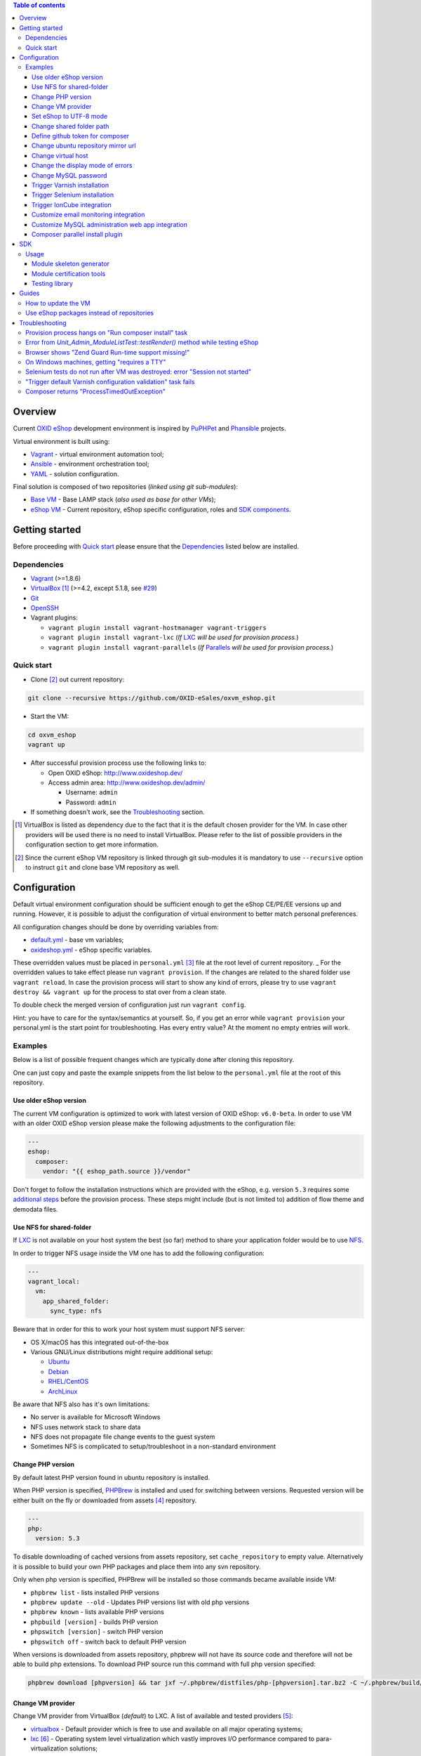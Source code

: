 .. contents:: Table of contents

Overview
========

Current `OXID eShop <http://www.oxid-esales.com/en/home.html>`_ development
environment is inspired by `PuPHPet <https://puphpet.com/>`_ and
`Phansible <http://phansible.com/>`_ projects.

Virtual environment is built using:

* `Vagrant <https://www.vagrantup.com/>`_ - virtual environment automation tool;
* `Ansible <http://www.ansible.com/>`_ - environment orchestration tool;
* `YAML <http://yaml.org/>`_ - solution configuration.

Final solution is composed of two repositories (*linked using git sub-modules*):

* `Base VM <https://github.com/OXID-eSales/oxvm_base>`_ - Base LAMP stack
  (*also used as base for other VMs*);
* `eShop VM <https://github.com/OXID-eSales/oxvm_eshop>`_ - Current repository,
  eShop specific configuration, roles and
  `SDK components <http://wiki.oxidforge.org/SDK>`_.

Getting started
===============

Before proceeding with `Quick start`_ please ensure that the
`Dependencies`_ listed below are installed.

.. _`Dependencies`

Dependencies
------------

* `Vagrant <https://www.vagrantup.com/downloads.html>`_ (>=1.8.6)
* `VirtualBox <https://www.virtualbox.org/>`_ [#virtualbox_dependency]_ (>=4.2, except 5.1.8, see `#29 <https://github.com/OXID-eSales/oxvm_eshop/issues/29>`_)
* `Git <https://git-scm.com/downloads>`_
* `OpenSSH <http://www.openssh.com/>`_
* Vagrant plugins:

  * ``vagrant plugin install vagrant-hostmanager vagrant-triggers``
  * ``vagrant plugin install vagrant-lxc`` (*If* `LXC <https://github.com/fgrehm/vagrant-lxc>`_ *will be used for provision process.*)
  * ``vagrant plugin install vagrant-parallels`` (*If* `Parallels <https://github.com/Parallels/vagrant-parallels>`_ *will be used for provision process.*)

.. _`Quick start`

Quick start
-----------

* Clone [#recursive_clone]_ out current repository:

.. code:: bash

  git clone --recursive https://github.com/OXID-eSales/oxvm_eshop.git

* Start the VM:

.. code:: bash

  cd oxvm_eshop
  vagrant up

* After successful provision process use the following links to:

  * Open OXID eShop: http://www.oxideshop.dev/
  * Access admin area: http://www.oxideshop.dev/admin/

    * Username: ``admin``
    * Password: ``admin``

* If something doesn't work, see the `Troubleshooting`_ section.

.. [#virtualbox_dependency] VirtualBox is listed as dependency due to the fact
  that it is the default chosen provider for the VM. In case other providers
  will be used there is no need to install VirtualBox. Please refer to the list
  of possible providers in the configuration section to get more information.
.. [#recursive_clone] Since the current eShop VM repository is linked through git sub-modules
  it is mandatory to use ``--recursive`` option to instruct ``git`` and clone
  base VM repository as well.

Configuration
=============

Default virtual environment configuration should be sufficient enough to get
the eShop CE/PE/EE versions up and running. However, it is possible to adjust
the configuration of virtual environment to better match personal preferences.

All configuration changes should be done by overriding variables from:

* `default.yml <https://github.com/OXID-eSales/oxvm_base/blob/master/ansible/vars/default.yml>`_ - base vm variables;
* `oxideshop.yml <https://github.com/OXID-eSales/oxvm_eshop/blob/master/ansible/vars/oxideshop.yml>`_ - eShop specific variables.

These overridden values must be placed in ``personal.yml``
[#personal_git_ignore]_ file at the root level of current repository.
_
For the overridden values to take effect please run ``vagrant provision``. If
the changes are related to the shared folder use ``vagrant reload``. In case the
provision process will start to show any kind of errors, please try to use
``vagrant destroy && vagrant up`` for the process to stat over from a clean
state.

To double check the merged version of configuration just run ``vagrant config``.

Hint: you have to care for the syntax/semantics at yourself. So, if you get an error while ``vagrant provision``
your personal.yml is the start point for troubleshooting. Has every entry value? At the moment no empty entries will work.

Examples
--------

Below is a list of possible frequent changes which are typically done after
cloning this repository.

One can just copy and paste the example snippets from the list below to the
``personal.yml`` file at the root of this repository.

Use older eShop version
^^^^^^^^^^^^^^^^^^^^^^^

The current VM configuration is optimized to work with latest version of OXID eShop: ``v6.0-beta``.
In order to use VM with an older OXID eShop version please make the following adjustments to the configuration
file:

.. code:: yaml

  ---
  eshop:
    composer:
      vendor: "{{ eshop_path.source }}/vendor"

Don't forget to follow the installation instructions which are provided with the eShop,
e.g. version ``5.3`` requires some `additional steps <https://github.com/OXID-eSales/oxideshop_ce/tree/b-5.3-ce#installation>`_ before the provision process. These steps might include (but is not limited to) addition of flow theme and demodata files.

Use NFS for shared-folder
^^^^^^^^^^^^^^^^^^^^^^^^^

If `LXC <https://en.wikipedia.org/wiki/LXC>`_ is not available on your host system the best (so far) method to
share your application folder would be to use `NFS <https://en.wikipedia.org/wiki/Network_File_System>`_.

In order to trigger NFS usage inside the VM one has to add the following configuration:

.. code:: yaml

  ---
  vagrant_local:
    vm:
      app_shared_folder:
        sync_type: nfs

Beware that in order for this to work your host system must support NFS server:

* OS X/macOS has this integrated out-of-the-box
* Various GNU/Linux distributions might require additional setup:

  * `Ubuntu <https://www.digitalocean.com/community/tutorials/how-to-set-up-an-nfs-mount-on-ubuntu-16-04>`_
  * `Debian <https://wiki.debian.org/NFSServerSetup>`_
  * `RHEL/CentOS <https://www.howtoforge.com/tutorial/setting-up-an-nfs-server-and-client-on-centos-7/>`_
  * `ArchLinux <https://wiki.archlinux.org/index.php/NFS>`_

Be aware that NFS also has it's own limitations:

* No server is available for Microsoft Windows
* NFS uses network stack to share data
* NFS does not propagate file change events to the guest system
* Sometimes NFS is complicated to setup/troubleshoot in a non-standard environment

Change PHP version
^^^^^^^^^^^^^^^^^^

By default latest PHP version found in ubuntu repository is installed.

When PHP version is specified, `PHPBrew <https://github.com/phpbrew/phpbrew>`_ is installed and used for switching between versions.
Requested version will be either built on the fly or downloaded from assets [#assets_repository]_ repository.

.. code:: yaml

  ---
  php:
    version: 5.3

To disable downloading of cached versions from assets repository, set ``cache_repository`` to empty value.
Alternatively it is possible to build your own PHP packages and place them into any svn repository.

Only when php version is specified, PHPBrew will be installed so those commands became available inside VM:

* ``phpbrew list`` - lists installed PHP versions
* ``phpbrew update --old`` - Updates PHP versions list with old php versions
* ``phpbrew known`` - lists available PHP versions
* ``phpbuild [version]`` - builds PHP version
* ``phpswitch [version]`` - switch PHP version
* ``phpswitch off`` - switch back to default PHP version

When versions is downloaded from assets repository, phpbrew will not have its source code and therefore will not be able to build php extensions.
To download PHP source run this command with full php version specified:

.. code:: bash

  phpbrew download [phpversion] && tar jxf ~/.phpbrew/distfiles/php-[phpversion].tar.bz2 -C ~/.phpbrew/build/

Change VM provider
^^^^^^^^^^^^^^^^^^

Change VM provider from VirtualBox (*default*) to LXC.
A list of available and tested providers [#list_of_providers]_:

- `virtualbox <https://www.virtualbox.org/>`_ - Default provider which is free
  to use and available on all major operating systems;
- `lxc <https://linuxcontainers.org/>`_ [#lxc_provider]_ - Operating system
  level virtualization which vastly improves I/O performance compared to
  para-virtualization solutions;
- `parallels <http://www.parallels.com/eu/>`_ [#parallels_provider]_ - Commercial
  VM provider for OS X.

.. code:: yaml

  ---
  vagrant_local:
    vm:
      provider: lxc

Set eShop to UTF-8 mode
^^^^^^^^^^^^^^^^^^^^^^^

By default shop will be installed with UTF-8 mode disabled (*with*
``iUtfMode = '0'`` *value inside* ``config.inc.php``).

In order to turn on the UTF-8 mode:

.. code:: yaml

  ---
  eshop:
    config:
      utf_mode: 1

This change will not affect the already configured shop [#turn_on_utf_mode]_ .

Change shared folder path
^^^^^^^^^^^^^^^^^^^^^^^^^

Change the default application shared folder from ``oxideshop`` to local path
``/var/www`` and update eShop target folder [#eshop_target]_.

.. code:: yaml

  ---
  vagrant_local:
    vm:
      app_shared_folder:
        source: /var/www
        target: /var/www
  eshop_target_path: /var/www/oxideshop

Define github token for composer
^^^^^^^^^^^^^^^^^^^^^^^^^^^^^^^^

Provide OAuth token from github for composer so that the access API limit could
be removed [#github_token]_.

.. code:: yaml

  ---
  php:
    composer:
      github_token: example_secret_token

Change ubuntu repository mirror url
^^^^^^^^^^^^^^^^^^^^^^^^^^^^^^^^^^^

Change the default ubuntu repository mirror url from ``http://us.archive.ubuntu.com/ubuntu/``
to ``http://de.archive.ubuntu.com/ubuntu/``.

.. code:: yaml

  ---
  server:
    apt_mirror: http://de.archive.ubuntu.com/ubuntu/

Change virtual host
^^^^^^^^^^^^^^^^^^^

Change the default virtual host from ``www.oxideshop.dev`` to
``www.myproject.dev``.

.. code:: yaml

  ---
  vagrant_local:
    vm:
      aliases:
        - www.myproject.dev

Change the display mode of errors
^^^^^^^^^^^^^^^^^^^^^^^^^^^^^^^^^

By default the `display_errors` option is turned on. To change
the behavior you can use:

.. code:: yaml

  ---
  php:
    display_errors: Off

Change MySQL password
^^^^^^^^^^^^^^^^^^^^^

Change the default MySQL user password from ``oxid`` to ``secret``.

.. code:: yaml

  ---
  mysql:
    password: secret

Trigger Varnish installation
^^^^^^^^^^^^^^^^^^^^^^^^^^^^

Trigger `Varnish <https://www.varnish-cache.org/>`_ [#varnish_usage]_
installation so that it can be used within eShop.

.. code:: yaml

  ---
  varnish:
    install: true

Trigger Selenium installation
^^^^^^^^^^^^^^^^^^^^^^^^^^^^^

Trigger `Selenium <http://www.seleniumhq.org/>`_ installation so that it can be
used to run Selenium tests with the help of
`OXID testing library <https://github.com/OXID-eSales/testing_library.git>`_.

.. code:: yaml

  ---
  selenium:
    install: true

Together with Selenium, a vnc server is installed in order to connect via remote
display. Suitable clients are e.g. ``vinagre`` on Linux or the built-in vnc
client of OS X.

Trigger IonCube integration
^^^^^^^^^^^^^^^^^^^^^^^^^^^

Trigger `IonCube <http://www.ioncube.com/>`_ integration so that it can be
used to decode the encoded files.

.. code:: yaml

  ---
  ioncube:
    install: true

Customize email monitoring integration
^^^^^^^^^^^^^^^^^^^^^^^^^^^^^^^^^^^^^^

Integration of `Mailhog <https://github.com/mailhog/MailHog>`_ allows to monitor
e-mail activity from the eShop. List of e-mails could be seen at:
http://www.oxideshop.dev/mail/

Possible configuration options for Mailhog:

* ``web_port`` - web UI port (``8025`` is the default value which means that the
  UI can be accessed by the following URL: http://www.oxideshop.dev:8025/)
* ``smtp_port`` - SMTP server port (``1025`` is the default value)
* ``web_alias`` - an URL alias for the default virtual host to act as a proxy
  for web UI of mailhog (``/mail/`` is the default value which means that the UI
  can be access by the following URL: http://www.oxideshop.dev/mail/)

An example configuration which changes web UI port to ``8024``, SMTP port to
``1026`` and alias to ``/emails/``:

.. code:: yaml

  ---
  mailhog:
    web_port: 8024
    smtp_port: 1026
    web_alias: /emails/

Mailhog is installed by default as it has ``install: true`` option in the
default configuration file. In order to disable email monitoring please use the
following configuration snippet:

.. code:: yaml

  ---
  mailhog:
    install: false

Customize MySQL administration web app integration
^^^^^^^^^^^^^^^^^^^^^^^^^^^^^^^^^^^^^^^^^^^^^^^^^^

Integration of `Adminer <https://github.com/vrana/adminer>`_ allows to access
MySQL administrative tasks and data through web alias ``adminer`` at:
http://www.oxideshop.dev/adminer/

Integration of
`Adminer editor <https://github.com/vrana/adminer/tree/master/editor>`_ allows
to access and modify MySQL data through web alias ``adminer_editor`` at:
http://www.oxideshop.dev/adminer_editor/

Possible configuration options for **Adminer** and **Adminer editor**:

* ``pkg_url`` - An URL which points to the compiled PHP version of the
  application
* ``web_alias`` - An alias used to access the application (Default value is
  ``adminer``/``adminer_editor``, which means that in order to access it one has
  to open http://www.oxideshop.dev/adminer/ /
  http://www.oxideshop.dev/adminer_editor/)
* ``pkg_sha256`` - A SHA-256 hash of file contents downloaded from resource
  defined in ``pkg_url``

**Adminer** and **Adminer editor** are installed by default as they have
``install: true`` option in the default configuration file. In order to disable
these tools please use the following configuration snippet:

.. code:: yaml

  ---
  adminer:
    install: false
  adminer_editor:
    install: false

Keep in mind that your MySQL credentials will be already present in the login
page and there is **no need to enter the login data manually**. The following
variables are used to gain MySQL credentials:

* ``mysql.user`` - User name which has access to the created database
* ``mysql.password`` - Password of previously mentioned user
* ``mysql.database`` - Name of the newly created database

Composer parallel install plugin
^^^^^^^^^^^^^^^^^^^^^^^^^^^^^^^^

The composer parallel install plugin
`hirak/prestissimo <https://github.com/hirak/prestissimo>`_ is enabled by default.
In order to disable it please use the following snippet:

.. code:: yaml

  ---
  php:
    composer:
      prestissimo:
        install: false

.. [#personal_git_ignore] ``personal.yml`` configuration file is already
  included in ``.gitignore`` and should not be visible as changes to the actual
  repository.
.. [#assets_repository] Repository with some already prebuilt versions of
  php for faster installation.
.. [#list_of_providers] VM solutions from `VMWare <http://www.vmware.com/>`_,
  such as `workstation <http://www.vmware.com/products/workstation>`_ and
  `fusion <http://www.vmware.com/products/fusion>`_ were not yet adapted or
  tested with our current configuration of VM.
.. [#lxc_provider] Keep in mind that LXC provider is only available for
  GNU/Linux based operating systems. In order to start using this provider with
  vagrant a plugin must be installed for it
  (``vagrant plugin install vagrant-lxc``). So far it has been only tested with
  Ubuntu based OS with lxc package installed (``sudo apt-get install lxc``).
.. [#parallels_provider] A vagrant plugin must be installed
  (``vagrant plugin install vagrant-parallels``) in order to use vagrant with
  Parallels.
.. [#turn_on_utf_mode] Keep in mind that the provided snippet will not change
  the UTF-8 mode of the eShop if the configuration file (``config.inc.php``) is
  already present and defined. In this case one has to make the change of
  ``iUtfMode`` value directly in the ``config.inc.php`` file of the eShop.
.. [#eshop_target] Keep in mind that if the shared folder target does not match
  actual application (eShop) target it has to be specified explicitly by
  defining ``eshop_target_path``.
.. [#github_token] By default github has API access limits set for anonymous
  access. In order to overcome these limits one has to create a github token,
  which could be done as described in:
  https://help.github.com/articles/creating-an-access-token-for-command-line-use/
.. [#varnish_usage] Varnish can only be used with the eShop EE version and with
  purchased "performance pack" (https://www.oxid-esales.com/performance/). Keep
  in mind that the default Varnish port 6081 is being used to access the shop.
  This should also be reflected in ``config.inc.php`` file as ``sShopURL``
  parameter, e.g. http://www.oxideshop.dev:6081/ .

SDK
===

Out of the box the VM is equipped with the following SDK components:

* `Module skeleton generator <https://github.com/OXID-eSales/module_skeleton_generator>`_ - module
  which helps to create new OXID eShop modules;
* `Module certification tools <https://github.com/OXID-eSales/module_certification_tools>`_ - a
  collection of tools which allows one to see a detailed report from module
  certification process;
* `Testing library <https://github.com/OXID-eSales/testing_library>`_ - a
  library for writing various kind of tests inside eShop and a set of tools for
  running those tests.

There are also other SDK components which could be found at:
http://wiki.oxidforge.org/SDK

Usage
-----

Module skeleton generator
^^^^^^^^^^^^^^^^^^^^^^^^^

By default this module is installed under eShop's ``modules`` directory (by
default it will be ``/var/www/oxideshop/source/modules/`` which is defined by
``eshop_path.modules`` key in configuration).

The module needs to be activated manually. Further instructions on how to enable
and use the module could be found at (*installation part can be skipped*):
https://github.com/OXID-eSales/module_skeleton_generator#usage

Module certification tools
^^^^^^^^^^^^^^^^^^^^^^^^^^

By default the tools are installed under VM's home folder (``~/eshop_sdk`` which
is defined by ``eshop.sdk.path`` key in configuration). The repository of tools
is cloned out in ``~/eshop_sdk/module_certification_tools`` and an extra
shortcut ``ox_cert`` is created inside ``~/eshop_sdk/bin/`` (it's included in
``PATH`` environment variable automatically).

There is no need to do any installation part for tools to work as it is already
done by the VM's provision process.

In order to invoke the certification report generator just use the provided
shortcut:

``ox_cert <vendor_name>/<module_name>``

An example of invoking the reporting tool for module generator
[#cert_tools_call]_:

.. code:: bash

  $ ox_cert oxps/modulegenerator

After the execution it will generate a HTML document which will be placed at
``~/eshop_sdk/module_certification_tools/result/<datetime>/report.html``.

Once the report is generated one can just view the contents of it straight
from inside the VM using command line tools or copy the file to shared folder
and view it from host machine, e.g.:

.. code:: bash

  cp ~/eshop_sdk/module_certification_tools/result/20150916101719/report.html \
    /var/www/oxideshop

Testing library
^^^^^^^^^^^^^^^

Library needed for various testing purposes is already installed in the VM
through the help of `composer <https://getcomposer.org/>`_, because it's defined
in ``composer.json`` as development requirement inside eShop (at least in CE
latest development version).

All binary tools are installed inside ``/var/www/oxideshop/source/vendor/bin/``
(this value may be changed through ``eshop_path.source`` key in configuration).

A list of available binary tools:

* ``reset-shop`` - restore eShop's database to it's default state (demo);
* ``runmetrics`` - run `pdepend <http://pdepend.org/>`_ against eShop and
  modules code to collect various code metrics information;
* ``runtests`` - run unit/integartion tests against eShop and modules code;
* ``runtests-coverage`` - generate coverage report by running unit/integration
  tests;
* ``runtests-selenium`` - run acceptance tests written for Selenium.

More details on how to use and configure the library could be found at:
https://github.com/OXID-eSales/testing_library

.. [#cert_tools_call] The tools can be invoked from any working directory as
  long as the ``ox_cert`` shortcut is being used.

Guides
======

List of guides for working with VM:

How to update the VM
--------------------

* Open VM directory:

.. code:: bash

  cd oxvm_eshop

* Destroy old VM:

.. code:: bash

  vagrant destroy

* Update eShop VM:

.. code:: bash

  git pull

* Update Base VM:

.. code:: bash

  git submodule update --recursive

* Start VM:

.. code:: bash

  vagrant up

Use eShop packages instead of repositories
------------------------------------------

Our current `eShop packages <http://wiki.oxidforge.org/Downloads/4.9.5_5.2.5>`_
have different file/directory structure compared to
`eShop repositories <https://github.com/OXID-eSales/oxideshop_ce>`_. VM is
suited to work for eShop repository file/directory structure (*because it
holds our source and test files at the same place*). Due to this reason one
would need to manually extract eShop source and test packages into shared
folder.

In order to prepare VM for usage of eShop packages please follow the steps below
**before** running the VM:

* Create shared folder [#shared_folder]_ (*By default it's* ``oxideshop``
  *folder*);
* Extract source package into ``oxideshop/source`` folder;
* Extract tests package into ``oxideshop/tests`` folder
  (*This step is optional for eShop runtime*).

If the above steps were done **after** the creation/provision of VM please make
sure to re-run ``vagrant provision`` command for provision process to make
necessary changes.

Don't forget that packages usally contain older version of eShop which requires
`additional work <https://github.com/OXID-eSales/oxvm_eshop#use-older-eshop-version>`_
besides the work which will be done by the provision process.

**Directory structure overview of eShop packages placed for the VM**:

.. code:: bash

  oxvm_eshop - root of oxvm_eshop repository
  + <oxvm_eshop repository files>
  + oxideshop - shared folder
     + source
        + <eShop source package contents>
     + tests
        + <eShop tests package contents>

**An example of commands to prepare VM for using eShop packages**:

Keep in mind that the below example only demonstrates how one should prepare
the VM for source and test packages. In order to actually get/download source
and test packages for eShop PE/EE versions please contact
`OXID eSales support <https://www.oxid-esales.com/en/support-services/software-maintenance-and-support.html>`_.

In case the following two packages were received:

* ``OXID_ESHOP_EE_5.2.5_for_PHP_5.6.zip``  - source package
* ``OXID_ESHOP_TESTS_EE_5.2.5_for_PHP_5.6_SOURCE.rar`` - test package

.. code:: bash

  # Clone out VM repository
  git clone --recursive https://github.com/OXID-eSales/oxvm_eshop.git
  cd oxvm_eshop

  # Download packages
  wget http://<url provided by support>/OXID_ESHOP_EE_5.2.5_for_PHP_5.6.zip
  wget http://<url provided by support>/OXID_ESHOP_TESTS_EE_5.2.5_for_PHP_5.6_SOURCE.rar

  # Extract packages
  mkdir oxideshop
  unzip OXID_ESHOP_TESTS_EE_5.2.5_for_PHP_5.6_SOURCE.rar -d ./oxideshop/source/
  unrar x OXID_ESHOP_TESTS_EE_5.2.5_for_PHP_5.6_SOURCE.rar ./oxideshop/tests/

  # Start the VM
  vagrant up

.. [#shared_folder] The actual sharing process of the folder will be done by
  the VM provision process, end-user only needs to create this folder and make
  sure the folder exists. The path and name of the folder is configurable via
  the ``vagrant_local.vm.app_shared_folder`` parameter. By default it's
  ``<oxvm_eshop_root>/oxideshop``. More information about how to configure this
  value can be found in:
  `Change shared folder path <#change-shared-folder-path>`_ .

Troubleshooting
===============

List of troubleshooting items:

Provision process hangs on "Run composer install" task
------------------------------------------------------

During the provision process (*which could be invoked implicitly by*
``vagrant up`` *or explicitly by* ``vagrant provision``) a task ``Run composer
install`` might hang (*waiting for time-out*) because github access API limit
has been reached and ``composer`` is asking for github account username/password
which could resolve the API limit. ``Ansible`` will not provide this information
to ``STDOUT`` or ``STDERR`` so it will look like the task just hanged.

Since there are no options to provide username/password for this particular task
one could just use a github API token which will allow to overcome the API
access limit.

How to create and configure a github token is described in
`Define github token for composer <#define-github-token-for-composer>`_ chapter.

Error from `Unit_Admin_ModuleListTest::testRender()` method while testing eShop
-------------------------------------------------------------------------------

Older versions of eShop contains a very strict test inside
`Unit_Admin_ModuleListTest::testRender()` method which tries to match the exact
list of available modules. The test method might fail because VM includes SDK
components and some of them are actual modules (*which will result in modified
list of available modules*).

This is a known issue which is fixed in the development and new upcoming
releases of eShop.

To check which shop is compatible with testing library please refer to `compatibility list <https://github.com/OXID-eSales/testing_library/tree/b-1.0#compatibility-with-oxid-shops>`_.

Browser shows "Zend Guard Run-time support missing!"
----------------------------------------------------

This message will only appear if a
`Zend Guard <https://www.zend.com/en/products/zend-guard>`_ encoded eShop
package is being used. In order to solve the issue one has to install
`Zend Guard Loader <http://www.zend.com/en/products/loader/downloads>`_ which
will decode the encoded PHP files on execution.

To install and enable Zend Guard Loader PHP extension add the following configuration:

.. code:: yaml

  php:
    zendguard:
      install: true

Keep in mind that this extension will only work with the default PHP version, i.e.
at the moment the use of extenion with phpbrew is not automated.

To install and enable Zend Guard Loader PHP extension manually inside the VM:

.. code:: bash

  # From host (local machine)
  vagrant ssh

  # From guest (virtual machine)
  cd /usr/lib/php/20131226/
  sudo wget https://github.com/OXID-eSales/oxvm_assets/blob/master/zend-loader-php5.6-linux-x86_64.tar.gz?raw=true -O zend.tar.gz
  sudo tar zxvf zend.tar.gz
  sudo cp zend-loader-php5.6-linux-x86_64/ZendGuardLoader.so ./
  sudo cp zend-loader-php5.6-linux-x86_64/opcache.so ./zend_opcache.so
  cd /etc/php/5.6/mods-available/
  sudo sh -c 'echo "zend_extension=ZendGuardLoader.so" > zend.ini'
  sudo sh -c 'echo "zend_extension=zend_opcache.so" >> zend.ini'
  sudo phpdismod opcache
  sudo phpenmod zend
  sudo service apache2 restart

Keep in mind that different PHP version needs different version of Zend Guard
Loader extension. List of possible extension versions can be found in
`oxvm_assets <https://github.com/OXID-eSales/oxvm_assets>`_ repository.

More information on how to install and configure Zend Guard Loader can be found
at: http://files.zend.com/help/Zend-Guard/content/installing_zend_guard_loader.htm

On Windows machines, getting "requires a TTY"
---------------------------------------------

The example of error message:

.. code:: bash

  { oxvm_eshop } master » vagrant destroy
  Vagrant is attempting to interface with the UI in a way that requires
  a TTY. Most actions in Vagrant that require a TTY have configuration
  switches to disable this requirement. Please do that or run Vagrant
  with TTY.

Please check answers on stackoverflow for your specific case: http://stackoverflow.com/questions/23633276/vagrant-is-attempting-to-interface-with-the-ui-in-a-way-that-requires-a-tty

Selenium tests do not run after VM was destroyed: error "Session not started"
-----------------------------------------------------------------------------

Restart selenium server is needed and can be done with command:

.. code:: bash

    sudo /etc/init.d/selenium restart

"Trigger default Varnish configuration validation" task fails
-------------------------------------------------------------

This error is caused due to missing Varnish configuration. It is
missing by intention as it's not distributed freely and is a part
of our paid product. In order to obtain the configuration please
send an e-mail to ee-pe-repo@oxid-esales.com.

When you receive Varnish configuration files place them at
``<your_oxideshop_directory>/library/ReverseProxy/Varnish/``.
The following files will be used by default:

* ``default.vcl`` - main configuration
* ``servers_conf.vcl.varnish_4.dist`` - list of servers

In case you have different path/files to configuration you can
override the values inside ``personal.yml`` file:

* ``varnish.default_config.source`` - to point to ``default.vcl`` equivalent
* ``varnish.servers_config.source`` - to point to ``servers_conf.vcl.varnish_4.dist`` equivalent

Keep in mind that the above listed configuration items looks for files
inside the VM, not the host machine, so it should start with the path
which is configured to be used as the shared folder for OXID eShop, e.g.
the default place would start as ``/var/www/oxideshop/library/ReverseProxy/Varnish/``.

Composer returns "ProcessTimedOutException"
-------------------------------------------

In case there are Internet connection issues composer might take longer time to download
various packages and hit ``ProcessTimeOutException``. In order to avoid that configuration can
be updated to increase this time-out:

.. code:: yaml

    php:
      composer:
        timeout: 3000

